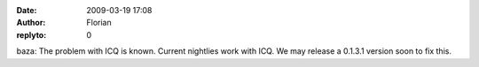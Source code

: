 :date: 2009-03-19 17:08
:author: Florian
:replyto: 0

baza: The problem with ICQ is known. Current nightlies work with ICQ. We may release a 0.1.3.1 version soon to fix this.
